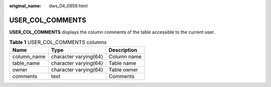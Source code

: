 :original_name: dws_04_0859.html

.. _dws_04_0859:

USER_COL_COMMENTS
=================

**USER_COL_COMMENTS** displays the column comments of the table accessible to the current user.

.. table:: **Table 1** USER_COL_COMMENTS columns

   =========== ===================== ===========
   Name        Type                  Description
   =========== ===================== ===========
   column_name character varying(64) Column name
   table_name  character varying(64) Table name
   owner       character varying(64) Table owner
   comments    text                  Comments
   =========== ===================== ===========
